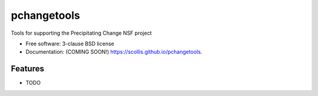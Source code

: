 ===============================
pchangetools
===============================

.. image:: https://img.shields.io/travis/scollis/pchangetools.svg
        :target: https://travis-ci.org/scollis/pchangetools

.. image:: https://img.shields.io/pypi/v/pchangetools.svg
        :target: https://pypi.python.org/pypi/pchangetools


Tools for supporting the Precipitating Change NSF project

* Free software: 3-clause BSD license
* Documentation: (COMING SOON!) https://scollis.github.io/pchangetools.

Features
--------

* TODO

